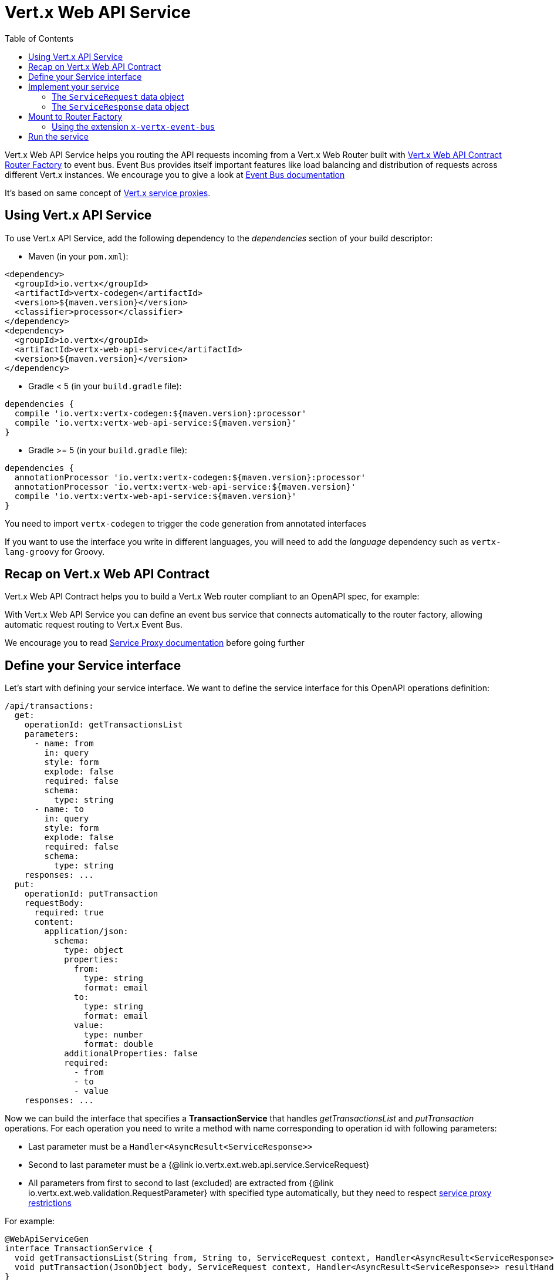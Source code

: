 = Vert.x Web API Service
:toc: left

Vert.x Web API Service helps you routing the API requests incoming from a Vert.x Web Router built with https://vertx.io/docs/vertx-web-api-contract/java/[Vert.x Web API Contract Router Factory] to event bus.
Event Bus provides itself important features like load balancing and distribution of requests across different Vert.x instances. We encourage you to give a look at https://vertx.io/docs/vertx-core/java/#event_bus[Event Bus documentation]

It's based on same concept of https://vertx.io/docs/vertx-service-proxy/java/[Vert.x service proxies].

== Using Vert.x API Service

To use Vert.x API Service, add the following dependency to the _dependencies_ section of your build descriptor:

* Maven (in your `pom.xml`):

[source,xml,subs="+attributes"]
----
<dependency>
  <groupId>io.vertx</groupId>
  <artifactId>vertx-codegen</artifactId>
  <version>${maven.version}</version>
  <classifier>processor</classifier>
</dependency>
<dependency>
  <groupId>io.vertx</groupId>
  <artifactId>vertx-web-api-service</artifactId>
  <version>${maven.version}</version>
</dependency>
----

* Gradle < 5 (in your `build.gradle` file):

[source,groovy,subs="+attributes"]
----
dependencies {
  compile 'io.vertx:vertx-codegen:${maven.version}:processor'
  compile 'io.vertx:vertx-web-api-service:${maven.version}'
}
----

* Gradle >= 5 (in your `build.gradle` file):

[source,groovy,subs="+attributes"]
----
dependencies {
  annotationProcessor 'io.vertx:vertx-codegen:${maven.version}:processor'
  annotationProcessor 'io.vertx:vertx-web-api-service:${maven.version}'
  compile 'io.vertx:vertx-web-api-service:${maven.version}'
}
----

You need to import `vertx-codegen` to trigger the code generation from annotated interfaces

If you want to use the interface you write in different languages, you will need to add the _language_ dependency such as
`vertx-lang-groovy` for Groovy.

== Recap on Vert.x Web API Contract

Vert.x Web API Contract helps you to build a Vert.x Web router compliant to an OpenAPI spec, for example:

[source,$lang]
----

----

With Vert.x Web API Service you can define an event bus service that connects automatically to the router factory, allowing automatic request routing to Vert.x Event Bus.

We encourage you to read https://vertx.io/docs/vertx-service-proxy/java/[Service Proxy documentation] before going further

== Define your Service interface

Let's start with defining your service interface. We want to define the service interface for this OpenAPI operations definition:

[source,yaml]
----
/api/transactions:
  get:
    operationId: getTransactionsList
    parameters:
      - name: from
        in: query
        style: form
        explode: false
        required: false
        schema:
          type: string
      - name: to
        in: query
        style: form
        explode: false
        required: false
        schema:
          type: string
    responses: ...
  put:
    operationId: putTransaction
    requestBody:
      required: true
      content:
        application/json:
          schema:
            type: object
            properties:
              from:
                type: string
                format: email
              to:
                type: string
                format: email
              value:
                type: number
                format: double
            additionalProperties: false
            required:
              - from
              - to
              - value
    responses: ...
----

Now we can build the interface that specifies a *TransactionService* that handles _getTransactionsList_ and _putTransaction_ operations. For each operation you need to write a method with name corresponding to operation id with following parameters:

* Last parameter must be a `Handler<AsyncResult<ServiceResponse>>`
* Second to last parameter must be a {@link io.vertx.ext.web.api.service.ServiceRequest}
* All parameters from first to second to last (excluded) are extracted from {@link io.vertx.ext.web.validation.RequestParameter} with specified type automatically, but they need to respect https://vertx.io/docs/vertx-service-proxy/java/#_restrictions_for_service_interface[service proxy restrictions]

For example:

[source,java]
----
@WebApiServiceGen
interface TransactionService {
  void getTransactionsList(String from, String to, ServiceRequest context, Handler<AsyncResult<ServiceResponse>> resultHandler);
  void putTransaction(JsonObject body, ServiceRequest context, Handler<AsyncResult<ServiceResponse>> resultHandler);
}
----

When you receive a request at `TransactionService.getTransactionsList()` the generated service handler will automatically extract `from` and `to` parameter (if present) from {@link io.vertx.ext.web.api.service.ServiceRequest}. In `putTransaction()` we use the `body` parameter name to extract the json body.

The service handler is also capable to translate `JsonObject` to Vert.x data objects automatically, for example if you have a `Transaction` data object that matches the json schema above, you can rewrite the `putTransaction()` signature as:

[source,java]
----
void putTransaction(Transaction body, ServiceRequest context, Handler<AsyncResult<ServiceResponse>> resultHandler);
----

Note that generated service handler matches method parameters with spec's parameter name and not with the location of parameter, so avoid duplicated parameter names in your spec

We also encourage to extract with {@link io.vertx.ext.web.validation.RequestParameter} parameters that uses json schema allOf/anyOf/oneOf/not keywords because the extraction can produce undefined behaviours

== Implement your service

Now you can implement your service. The {@link io.vertx.ext.web.api.service.ServiceRequest} object contains headers and parameters maps.

To write the request you must call the `resultHandler` with an {@link io.vertx.ext.web.api.service.ServiceResponse}. To construct the {@link io.vertx.ext.web.api.service.ServiceResponse} you can use some handy methods like {@link io.vertx.ext.web.api.service.ServiceResponse#completedWithJson(io.vertx.core.buffer.Buffer)} or {@link io.vertx.ext.web.api.service.ServiceResponse#completedWithPlainText(io.vertx.core.buffer.Buffer)}

For example:

[source,$lang]
----

----

=== The `ServiceRequest` data object

`ServiceRequest` it's a _serializable_ version of `RoutingContext`. It doesn't contain all data encapsulated in `RoutingContext`. It transports to your service:

* {@link io.vertx.ext.web.api.service.ServiceRequest#getHeaders()}: Headers of the request
* {@link io.vertx.ext.web.api.service.ServiceRequest#getParams()}: Contains `routingContext.get("parsedParameters")`
* {@link io.vertx.ext.web.api.service.ServiceRequest#getUser()}: Contains `routingContext.user().principal()`, null if no user is authenticated
* {@link io.vertx.ext.web.api.service.ServiceRequest#getExtra()}: Contains an extra configurable payload

You can configure a lambda that builds the extra payload with

=== The `ServiceResponse` data object

`ServiceResponse` is composed by:

* Headers of the response
* Status code/Status message
* Body as a payload. If you set the payload as null no body will be sent

== Mount to Router Factory

Now that your service is ready you need to mount it to . When you use one of the methods below, the router factory mounts an handler that routes the request through the event bus to the service at the address specified. Pay attention to specify the correct address to event bus endpoint.

You have four methods to match the service with router operation handlers:

* Mount manually every operation to a specified address with
* Mount operations matching a tag[https://github.com/OAI/OpenAPI-Specification/blob/master/versions/3.0.1.md#operation-object] to a specified address with.
* Specify the class interface and the address of the service with. This method introspects the interface public methods and mounts all matching method names with operation ids
* Specify inside the OpenAPI specification the `x-vertx-event-bus` extension for operations you want to route to your service and scan all operations that contains it wit

We suggest you to use the extension `x-vertx-event-bus` over all other methods. If you don't want to modify your spec adding extensions, we recommend you to use

=== Using the extension `x-vertx-event-bus`

The `x-vertx-event-bus` can be configured both in path item object or in operation object. It can be:

* A string containing the address of service
* An object containing:
** The field `address` that specifies the address of the service
** The field `method` that specifies the interface method name (valid only when you specify it in operation object)
** The delivery options `timeout` and `headers` (Look at {@link io.vertx.core.eventbus.DeliveryOptions})

For example if I want to route _getTransactionsList_ to `TransactionService` mounted at event bus address `transaction_service.my_application`:

[source,yaml]
----
/api/transactions:
  get:
    operationId: getTransactionsList
    parameters: ...
    responses: ...
    x-vertx-event-bus: transaction_service.my_application
----

Or

[source,yaml]
----
/api/transactions:
  get:
    operationId: getTransactionsList
    parameters: ...
    responses: ...
    x-vertx-event-bus:
      address: transaction_service.my_application
      method: getTransactionsList
----

You can specify both in path item and operation the extension and router factory will take care of merging it:

[source,yaml]
----
/api/transactions:
  x-vertx-event-bus:
    address: transaction_service.my_application
    timeout: 1000
  get:
    operationId: getTransactionsList
    parameters: ...
    responses: ...
  post:
    operationId: postTransaction
    parameters: ...
    responses: ...
    x-vertx-event-bus:
      method: postTransactionToDb
----

In this example:

* `getTransactionList` operation is mapped to service at address `transaction_service.my_application` and method `getTransactionList`
* `postTransaction` operation is mapped to service at address `transaction_service.my_application` and method `postTransactionToDb`

Then you can call that scans entire spec and mounts the handlers that route to your service the requests

== Run the service

Now you can register your service to event bus:

[source,$lang]
----

----

For more info look at https://vertx.io/docs/vertx-service-proxy/java/#_exposing_your_service[Vert.x service proxy documentation]
